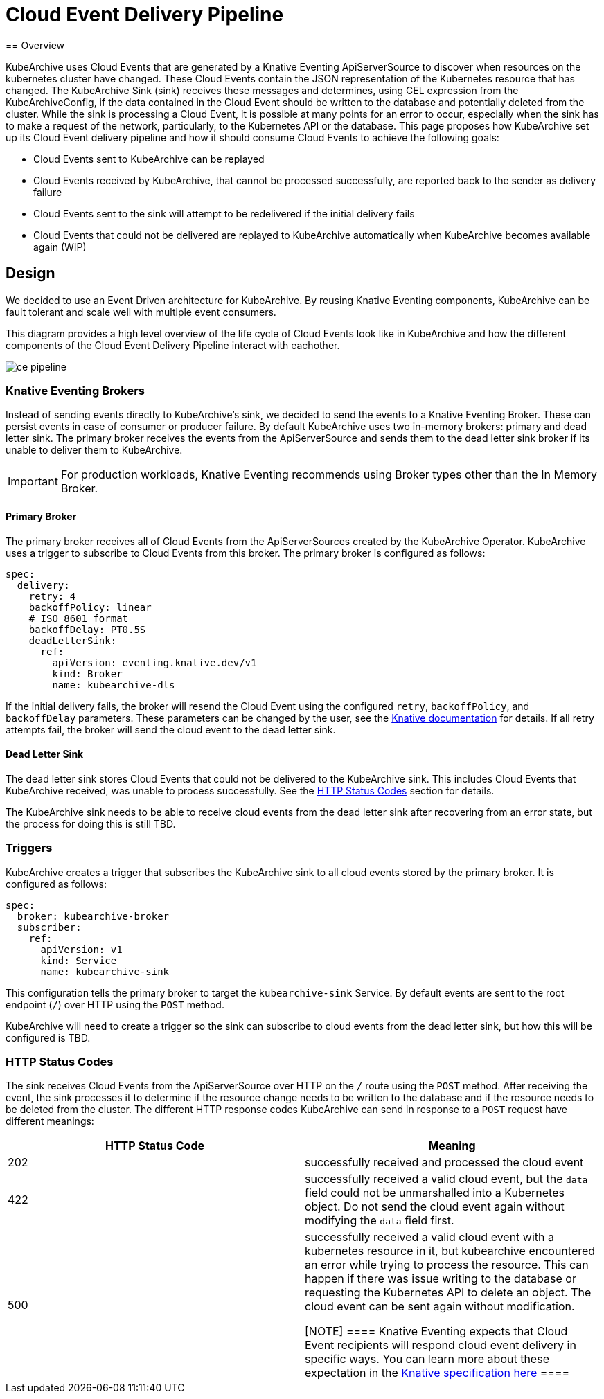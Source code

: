 = Cloud Event Delivery Pipeline
== Overview

KubeArchive uses Cloud Events that are generated by a Knative Eventing ApiServerSource to discover when resources on
the kubernetes cluster have changed. These Cloud Events contain the JSON representation of the Kubernetes resource that
has changed. The KubeArchive Sink (sink) receives these messages and determines, using CEL expression from the
KubeArchiveConfig, if the data contained in the Cloud Event should be written to the database and potentially deleted
from the cluster. While the sink is processing a Cloud Event, it is possible at many points for an error to occur,
especially when the sink has to make a request of the network, particularly, to the Kubernetes API or the database. This
page proposes how KubeArchive set up its Cloud Event delivery pipeline and how it should consume Cloud Events to achieve
the following goals:

* Cloud Events sent to KubeArchive can be replayed
* Cloud Events received by KubeArchive, that cannot be processed successfully, are reported back to the sender as
  delivery failure
* Cloud Events sent to the sink will attempt to be redelivered if the initial delivery fails
* Cloud Events that could not be delivered are replayed to KubeArchive automatically when KubeArchive becomes available
  again (WIP)

== Design

We decided to use an Event Driven architecture for KubeArchive. By reusing Knative Eventing components, KubeArchive can
be fault tolerant and scale well with multiple event consumers.

This diagram provides a high level overview of the life cycle of Cloud Events look like in KubeArchive and how the
different components of the Cloud Event Delivery Pipeline interact with eachother.

image::ce-pipeline.png[]

=== Knative Eventing Brokers

Instead of sending events directly to KubeArchive's sink, we decided to send the events to a Knative Eventing
Broker. These can persist events in case of consumer or producer failure. By default KubeArchive uses two in-memory
brokers: primary and dead letter sink. The primary broker receives the events from the ApiServerSource and sends them to
the dead letter sink broker if its unable to deliver them to KubeArchive.

[IMPORTANT]
====
For production workloads, Knative Eventing recommends using Broker types other than the In Memory Broker.
====

==== Primary Broker

The primary broker receives all of Cloud Events from the ApiServerSources created by the KubeArchive Operator.
KubeArchive uses a trigger to subscribe to Cloud Events from this broker. The primary broker is configured as follows:

[source,yaml]
----
spec:
  delivery:
    retry: 4
    backoffPolicy: linear
    # ISO 8601 format
    backoffDelay: PT0.5S
    deadLetterSink:
      ref:
        apiVersion: eventing.knative.dev/v1
        kind: Broker
        name: kubearchive-dls
----

If the initial delivery fails, the broker will resend the Cloud Event using the configured `retry`, `backoffPolicy`, and
`backoffDelay` parameters. These parameters can be changed by the user, see the
link:https://knative.dev/docs/eventing/event-delivery/#configuring-broker-event-delivery[Knative documentation]
for details. If all retry attempts fail, the broker will send the cloud event to the dead letter sink.

==== Dead Letter Sink

The dead letter sink stores Cloud Events that could not be delivered to the KubeArchive sink. This includes Cloud Events
that KubeArchive received, was unable to process successfully. See the <<_http_status_codes>> section for details.

The KubeArchive sink needs to be able to receive cloud events from the dead letter sink after recovering from an error
state, but the process for doing this is still TBD.

=== Triggers

KubeArchive creates a trigger that subscribes the KubeArchive sink to all cloud events stored by the primary broker. It
is configured as follows:

[source,yaml]
----
spec:
  broker: kubearchive-broker
  subscriber:
    ref:
      apiVersion: v1
      kind: Service
      name: kubearchive-sink
----

This configuration tells the primary broker to target the `kubearchive-sink` Service. By default events are sent to the
root endpoint (`/`) over HTTP using the `POST` method.

KubeArchive will need to create a trigger so the sink can subscribe to cloud events from the dead letter sink, but how
this will be configured is TBD.

[_http_status_codes]
=== HTTP Status Codes

The sink receives Cloud Events from the ApiServerSource over HTTP on the `/` route using the `POST` method. After
receiving the event, the sink processes it to determine if the resource change needs to be written to the database and
if the resource needs to be deleted from the cluster. The different HTTP response codes KubeArchive can send in
response to a `POST` request have different meanings:

[cols="1,1"]
|===
|HTTP Status Code |Meaning

|202
|successfully received and processed the cloud event

|422
|successfully received a valid cloud event, but the `data` field could not be unmarshalled into a Kubernetes object. Do
not send the cloud event again without modifying the `data` field first.

|500
|successfully received a valid cloud event with a kubernetes resource in it, but kubearchive encountered an error while
trying to process the resource. This can happen if there was issue writing to the database or requesting the Kubernetes
API to delete an object. The cloud event can be sent again without modification.

[NOTE]
====
Knative Eventing expects that Cloud Event recipients will respond cloud event delivery in specific ways. You can learn
more about these expectation in the
link:https://github.com/knative/specs/blob/main/specs/eventing/data-plane.md#event-acknowledgement-and-delivery-retry[Knative specification here]
====
